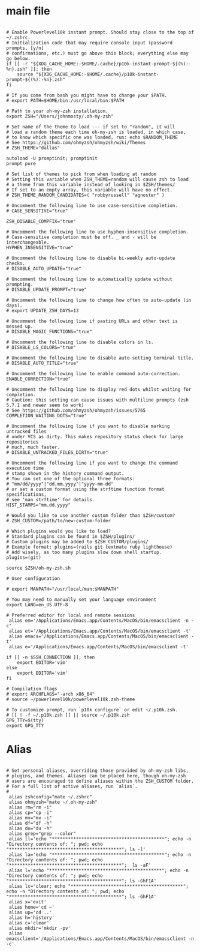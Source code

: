 #+title ZSHRC Config
#+PROPERTY: header-args:shell :tangle ~/.zshrc


* main file
#+begin_src shell

  # Enable Powerlevel10k instant prompt. Should stay close to the top of ~/.zshrc.
  # Initialization code that may require console input (password prompts, [y/n]
  # confirmations, etc.) must go above this block; everything else may go below.
  if [[ -r "${XDG_CACHE_HOME:-$HOME/.cache}/p10k-instant-prompt-${(%):-%n}.zsh" ]]; then
      source "${XDG_CACHE_HOME:-$HOME/.cache}/p10k-instant-prompt-${(%):-%n}.zsh"
  fi

  # If you come from bash you might have to change your $PATH.
  # export PATH=$HOME/bin:/usr/local/bin:$PATH

  # Path to your oh-my-zsh installation.
  export ZSH="/Users/johnmosty/.oh-my-zsh"

  # Set name of the theme to load --- if set to "random", it will
  # load a random theme each time oh-my-zsh is loaded, in which case,
  # to know which specific one was loaded, run: echo $RANDOM_THEME
  # See https://github.com/ohmyzsh/ohmyzsh/wiki/Themes
  # ZSH_THEME="dallas"

  autoload -U promptinit; promptinit
  prompt pure

  # Set list of themes to pick from when loading at random
  # Setting this variable when ZSH_THEME=random will cause zsh to load
  # a theme from this variable instead of looking in $ZSH/themes/
  # If set to an empty array, this variable will have no effect.
  # ZSH_THEME_RANDOM_CANDIDATES=( "robbyrussell" "agnoster" )

  # Uncomment the following line to use case-sensitive completion.
  # CASE_SENSITIVE="true"

  ZSH_DISABLE_COMPFIX="true"

  # Uncomment the following line to use hyphen-insensitive completion.
  # Case-sensitive completion must be off. _ and - will be interchangeable.
  HYPHEN_INSENSITIVE="true"

  # Uncomment the following line to disable bi-weekly auto-update checks.
  # DISABLE_AUTO_UPDATE="true"

  # Uncomment the following line to automatically update without prompting.
  # DISABLE_UPDATE_PROMPT="true"

  # Uncomment the following line to change how often to auto-update (in days).
  # export UPDATE_ZSH_DAYS=13

  # Uncomment the following line if pasting URLs and other text is messed up.
  # DISABLE_MAGIC_FUNCTIONS="true"

  # Uncomment the following line to disable colors in ls.
  # DISABLE_LS_COLORS="true"

  # Uncomment the following line to disable auto-setting terminal title.
  # DISABLE_AUTO_TITLE="true"

  # Uncomment the following line to enable command auto-correction.
  ENABLE_CORRECTION="true"

  # Uncomment the following line to display red dots whilst waiting for completion.
  # Caution: this setting can cause issues with multiline prompts (zsh 5.7.1 and newer seem to work)
  # See https://github.com/ohmyzsh/ohmyzsh/issues/5765
  COMPLETION_WAITING_DOTS="true"

  # Uncomment the following line if you want to disable marking untracked files
  # under VCS as dirty. This makes repository status check for large repositories
  # much, much faster.
  # DISABLE_UNTRACKED_FILES_DIRTY="true"

  # Uncomment the following line if you want to change the command execution time
  # stamp shown in the history command output.
  # You can set one of the optional three formats:
  # "mm/dd/yyyy"|"dd.mm.yyyy"|"yyyy-mm-dd"
  # or set a custom format using the strftime function format specifications,
  # see 'man strftime' for details.
  HIST_STAMPS="mm.dd.yyyy"

  # Would you like to use another custom folder than $ZSH/custom?
  # ZSH_CUSTOM=/path/to/new-custom-folder

  # Which plugins would you like to load?
  # Standard plugins can be found in $ZSH/plugins/
  # Custom plugins may be added to $ZSH_CUSTOM/plugins/
  # Example format: plugins=(rails git textmate ruby lighthouse)
  # Add wisely, as too many plugins slow down shell startup.
  plugins=(git)

  source $ZSH/oh-my-zsh.sh

  # User configuration

  # export MANPATH="/usr/local/man:$MANPATH"

  # You may need to manually set your language environment
  export LANG=en_US.UTF-8

  # Preferred editor for local and remote sessions
   alias em='/Applications/Emacs.app/Contents/MacOS/bin/emacsclient -n -c'
   alias et='/Applications/Emacs.app/Contents/MacOS/bin/emacsclient -t'
   alias emacs='/Applications/Emacs.app/Contents/MacOS/bin/emacsclient -t'
   alias e='/Applications/Emacs.app/Contents/MacOS/bin/emacsclient -t'

  if [[ -n $SSH_CONNECTION ]]; then
      export EDITOR='vim'
  else
      export EDITOR='vim'
  fi

  # Compilation flags
  # export ARCHFLAGS="-arch x86_64"
  # source ~/powerlevel10k/powerlevel10k.zsh-theme

  # To customize prompt, run `p10k configure` or edit ~/.p10k.zsh.
  # [[ ! -f ~/.p10k.zsh ]] || source ~/.p10k.zsh
  GPG_TTY=$(tty)
  export GPG_TTY
#+end_src
* Alias
#+begin_src shell

  # Set personal aliases, overriding those provided by oh-my-zsh libs,
  # plugins, and themes. Aliases can be placed here, though oh-my-zsh
  # users are encouraged to define aliases within the ZSH_CUSTOM folder.
  # For a full list of active aliases, run `alias`.
  #
   alias zshconfig="mate ~/.zshrc"
   alias ohmyzsh="mate ~/.oh-my-zsh"
   alias rm="rm -i"
   alias cp="cp -i"
   alias mv="mv -i"
   alias df="df -h"
   alias du="du -h"
   alias grep="grep --color"
   alias ll='echo "******************************************"; echo -n "Directory contents of: "; pwd; echo "******************************************"; ls -l'
   alias la='echo "******************************************"; echo -n "Directory contents of: "; pwd; echo "******************************************";  ls -aF'
   alias l='echo "******************************************"; echo -n "Directory contents of: "; pwd; echo "******************************************"; ls -GhF1A'
   alias lc='clear; echo "******************************************"; echo -n "Directory contents of: "; pwd; echo "******************************************"; ls -GhF1A'
   alias x='exit'
   alias home='cd ~'
   alias up='cd ..'
   alias h='history'
   alias c='clear'
   alias mkdir='mkdir -pv'
   alias emacsclient='/Applications/Emacs.app/Contents/MacOS/bin/emacsclient -n -c'

#+end_src
